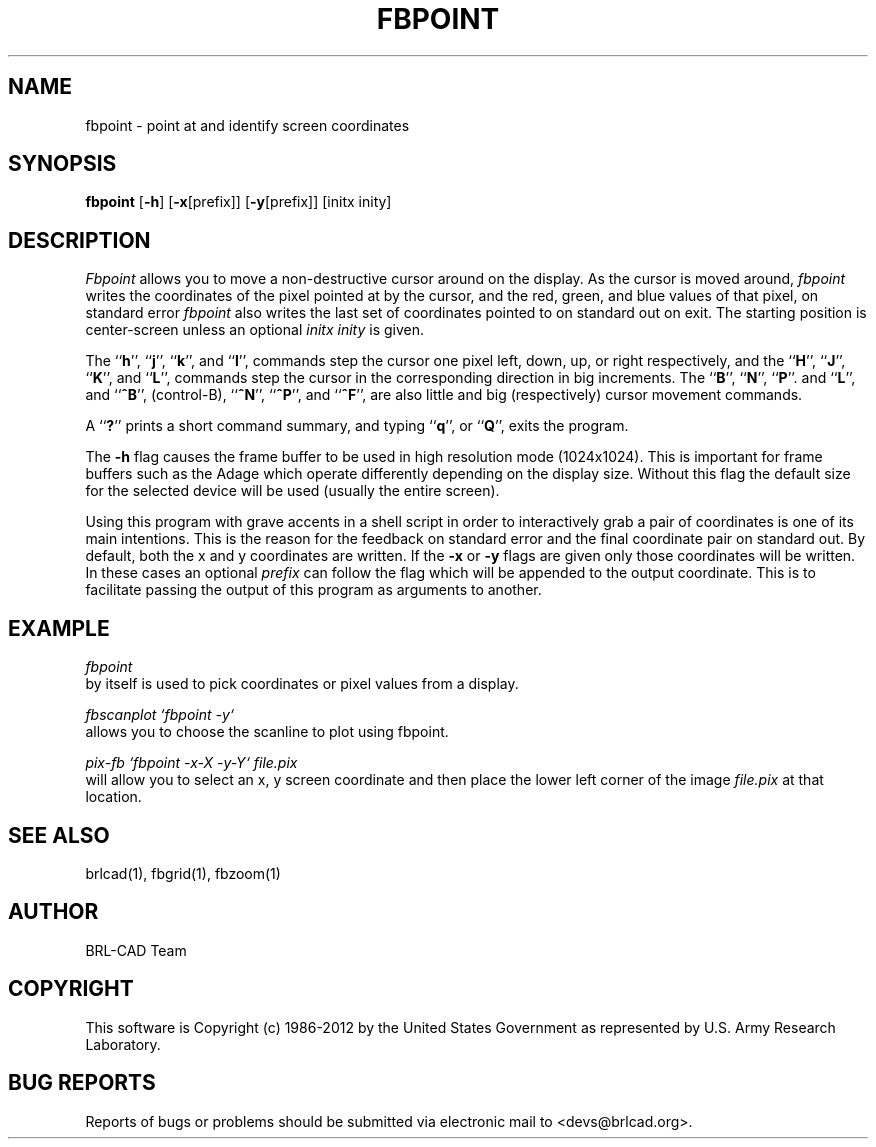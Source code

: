 .TH FBPOINT 1 BRL-CAD
.\"                      F B P O I N T . 1
.\" BRL-CAD
.\"
.\" Copyright (c) 1986-2012 United States Government as represented by
.\" the U.S. Army Research Laboratory.
.\"
.\" Redistribution and use in source (Docbook format) and 'compiled'
.\" forms (PDF, PostScript, HTML, RTF, etc.), with or without
.\" modification, are permitted provided that the following conditions
.\" are met:
.\"
.\" 1. Redistributions of source code (Docbook format) must retain the
.\" above copyright notice, this list of conditions and the following
.\" disclaimer.
.\"
.\" 2. Redistributions in compiled form (transformed to other DTDs,
.\" converted to PDF, PostScript, HTML, RTF, and other formats) must
.\" reproduce the above copyright notice, this list of conditions and
.\" the following disclaimer in the documentation and/or other
.\" materials provided with the distribution.
.\"
.\" 3. The name of the author may not be used to endorse or promote
.\" products derived from this documentation without specific prior
.\" written permission.
.\"
.\" THIS DOCUMENTATION IS PROVIDED BY THE AUTHOR ``AS IS'' AND ANY
.\" EXPRESS OR IMPLIED WARRANTIES, INCLUDING, BUT NOT LIMITED TO, THE
.\" IMPLIED WARRANTIES OF MERCHANTABILITY AND FITNESS FOR A PARTICULAR
.\" PURPOSE ARE DISCLAIMED. IN NO EVENT SHALL THE AUTHOR BE LIABLE FOR
.\" ANY DIRECT, INDIRECT, INCIDENTAL, SPECIAL, EXEMPLARY, OR
.\" CONSEQUENTIAL DAMAGES (INCLUDING, BUT NOT LIMITED TO, PROCUREMENT
.\" OF SUBSTITUTE GOODS OR SERVICES; LOSS OF USE, DATA, OR PROFITS; OR
.\" BUSINESS INTERRUPTION) HOWEVER CAUSED AND ON ANY THEORY OF
.\" LIABILITY, WHETHER IN CONTRACT, STRICT LIABILITY, OR TORT
.\" (INCLUDING NEGLIGENCE OR OTHERWISE) ARISING IN ANY WAY OUT OF THE
.\" USE OF THIS DOCUMENTATION, EVEN IF ADVISED OF THE POSSIBILITY OF
.\" SUCH DAMAGE.
.\"
.\".\".\"
.SH NAME
fbpoint \- point at and identify screen coordinates
.SH SYNOPSIS
.B fbpoint
.RB [ \-h ]
.RB [ \-x [prefix]]
.RB [ \-y [prefix]]
[initx inity]
.SH DESCRIPTION
.I Fbpoint
allows you to move a non-destructive cursor around on the display.
As the cursor is moved around,
.I fbpoint
writes the coordinates of the pixel pointed
at by the cursor, and the red, green, and blue values of that
pixel, on standard error
.I fbpoint
also writes the last set of coordinates pointed to on standard out on exit.
The starting position is center-screen unless an optional
.I initx inity
is given.
.PP
The
.RB `` h '',
.RB `` j '',
.RB `` k '',
and
.RB `` l '',
commands step the cursor one pixel left, down, up, or right respectively, and
the
.RB `` H '',
.RB `` J '',
.RB `` K '',
and
.RB `` L '',
commands step the cursor in the corresponding direction in big increments.
The
.RB `` B '',
.RB `` N  '',
.RB `` P ''.
and
.RB `` L '',
and
.RB `` ^B '',
(control-B),
.RB `` ^N '',
.RB `` ^P '',
and
.RB `` ^F '',
are also little and big (respectively) cursor movement commands.
.PP
A
.RB `` ? ''
prints a short command summary,
and typing
.RB `` q '',
or
.RB `` Q '',
exits the program.
.PP
The
.B \-h
flag causes the frame buffer to be
used in high resolution mode (1024x1024).
This is important for frame buffers such as the Adage which operate
differently depending on the display size.  Without this flag
the default size for the selected device will be used (usually
the entire screen).
.PP
Using this program with grave accents in a shell script in order to
interactively grab a pair of coordinates is one of its main
intentions.  This is the reason for the feedback on standard error and the
final coordinate pair on standard out.
By default, both the x and y coordinates are written.  If the
.B \-x
or
.B \-y
flags are given only those coordinates will be written.  In these
cases an optional
.I prefix
can follow the flag which will be appended to the output coordinate.
This is to facilitate passing the output of this program as
arguments to another.
.SH EXAMPLE
.I fbpoint
.br
by itself is used to pick coordinates or pixel values from a display.
.PP
.I fbscanplot `fbpoint \-y`
.br
allows you to choose the scanline to plot using fbpoint.
.PP
.I pix-fb `fbpoint \-x\-X \-y\-Y` file.pix
.br
will allow you to select an x, y screen coordinate and then
place the lower left corner of the image
.I file.pix
at that location.
.SH "SEE ALSO"
brlcad(1), fbgrid(1), fbzoom(1)

.SH AUTHOR
BRL-CAD Team

.SH COPYRIGHT
This software is Copyright (c) 1986-2012 by the United States
Government as represented by U.S. Army Research Laboratory.
.SH "BUG REPORTS"
Reports of bugs or problems should be submitted via electronic
mail to <devs@brlcad.org>.
